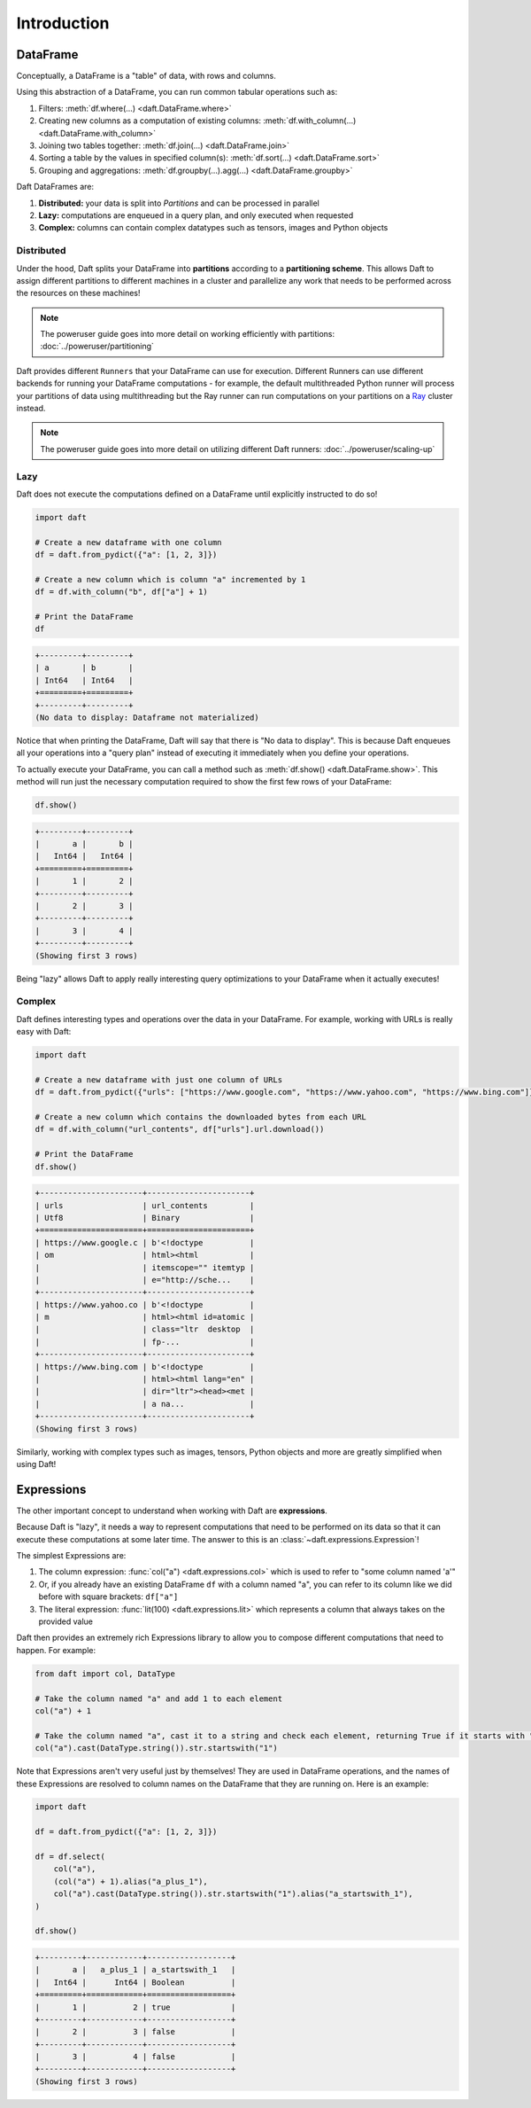 Introduction
============

DataFrame
---------

Conceptually, a DataFrame is a "table" of data, with rows and columns.

.. image:: /_static/daft_illustration.png
   :alt: Daft python dataframes make it easy to load any data such as PDF documents, images, protobufs, csv, parquet and audio files into a table dataframe structure for easy querying
   :width: 500
   :align: center

Using this abstraction of a DataFrame, you can run common tabular operations such as:

1. Filters: :meth:`df.where(...) <daft.DataFrame.where>`
2. Creating new columns as a computation of existing columns: :meth:`df.with_column(...) <daft.DataFrame.with_column>`
3. Joining two tables together: :meth:`df.join(...) <daft.DataFrame.join>`
4. Sorting a table by the values in specified column(s): :meth:`df.sort(...) <daft.DataFrame.sort>`
5. Grouping and aggregations: :meth:`df.groupby(...).agg(...) <daft.DataFrame.groupby>`

Daft DataFrames are:

1. **Distributed:** your data is split into *Partitions* and can be processed in parallel
2. **Lazy:** computations are enqueued in a query plan, and only executed when requested
3. **Complex:** columns can contain complex datatypes such as tensors, images and Python objects

Distributed
^^^^^^^^^^^

Under the hood, Daft splits your DataFrame into **partitions** according to a **partitioning scheme**. This allows Daft to assign different partitions to different machines in a cluster and parallelize any work that needs to be performed across the resources on these machines!

.. NOTE::

    The poweruser guide goes into more detail on working efficiently with partitions: :doc:`../poweruser/partitioning`

Daft provides different ``Runners`` that your DataFrame can use for execution. Different Runners can use different backends for running your DataFrame computations - for example, the default multithreaded Python runner will process your partitions of data using multithreading but the Ray runner can run computations on your partitions on a `Ray <https://www.ray.io/>`_ cluster instead.

.. NOTE::

    The poweruser guide goes into more detail on utilizing different Daft runners: :doc:`../poweruser/scaling-up`

Lazy
^^^^

Daft does not execute the computations defined on a DataFrame until explicitly instructed to do so!

.. code:: python

    import daft

    # Create a new dataframe with one column
    df = daft.from_pydict({"a": [1, 2, 3]})

    # Create a new column which is column "a" incremented by 1
    df = df.with_column("b", df["a"] + 1)

    # Print the DataFrame
    df

.. code:: none

    +---------+---------+
    | a       | b       |
    | Int64   | Int64   |
    +=========+=========+
    +---------+---------+
    (No data to display: Dataframe not materialized)

Notice that when printing the DataFrame, Daft will say that there is "No data to display". This is because Daft enqueues all your operations into a "query plan" instead of executing it immediately when you define your operations.

To actually execute your DataFrame, you can call a method such as :meth:`df.show() <daft.DataFrame.show>`. This method will run just the necessary computation required to show the first few rows of your DataFrame:

.. code:: python

    df.show()

.. code:: none

    +---------+---------+
    |       a |       b |
    |   Int64 |   Int64 |
    +=========+=========+
    |       1 |       2 |
    +---------+---------+
    |       2 |       3 |
    +---------+---------+
    |       3 |       4 |
    +---------+---------+
    (Showing first 3 rows)

Being "lazy" allows Daft to apply really interesting query optimizations to your DataFrame when it actually executes!

Complex
^^^^^^^

Daft defines interesting types and operations over the data in your DataFrame. For example, working with URLs is really easy with Daft:

.. code:: python

    import daft

    # Create a new dataframe with just one column of URLs
    df = daft.from_pydict({"urls": ["https://www.google.com", "https://www.yahoo.com", "https://www.bing.com"]})

    # Create a new column which contains the downloaded bytes from each URL
    df = df.with_column("url_contents", df["urls"].url.download())

    # Print the DataFrame
    df.show()

.. code:: none

    +----------------------+----------------------+
    | urls                 | url_contents         |
    | Utf8                 | Binary               |
    +======================+======================+
    | https://www.google.c | b'<!doctype          |
    | om                   | html><html           |
    |                      | itemscope="" itemtyp |
    |                      | e="http://sche...    |
    +----------------------+----------------------+
    | https://www.yahoo.co | b'<!doctype          |
    | m                    | html><html id=atomic |
    |                      | class="ltr  desktop  |
    |                      | fp-...               |
    +----------------------+----------------------+
    | https://www.bing.com | b'<!doctype          |
    |                      | html><html lang="en" |
    |                      | dir="ltr"><head><met |
    |                      | a na...              |
    +----------------------+----------------------+
    (Showing first 3 rows)

Similarly, working with complex types such as images, tensors, Python objects and more are greatly simplified when using Daft!

Expressions
-----------

The other important concept to understand when working with Daft are **expressions**.

Because Daft is "lazy", it needs a way to represent computations that need to be performed on its data so that it can execute these computations at some later time. The answer to this is an :class:`~daft.expressions.Expression`!

The simplest Expressions are:

1. The column expression: :func:`col("a") <daft.expressions.col>` which is used to refer to "some column named 'a'"
2. Or, if you already have an existing DataFrame ``df`` with a column named "a", you can refer to its column like we did before with square brackets: ``df["a"]``
3. The literal expression: :func:`lit(100) <daft.expressions.lit>` which represents a column that always takes on the provided value

Daft then provides an extremely rich Expressions library to allow you to compose different computations that need to happen. For example:

.. code:: python

    from daft import col, DataType

    # Take the column named "a" and add 1 to each element
    col("a") + 1

    # Take the column named "a", cast it to a string and check each element, returning True if it starts with "1"
    col("a").cast(DataType.string()).str.startswith("1")

Note that Expressions aren't very useful just by themselves! They are used in DataFrame operations, and the names of these Expressions are resolved to column names on the DataFrame that they are running on. Here is an example:

.. code:: python

    import daft

    df = daft.from_pydict({"a": [1, 2, 3]})

    df = df.select(
        col("a"),
        (col("a") + 1).alias("a_plus_1"),
        col("a").cast(DataType.string()).str.startswith("1").alias("a_startswith_1"),
    )

    df.show()

.. code:: none

    +---------+------------+------------------+
    |       a |   a_plus_1 | a_startswith_1   |
    |   Int64 |      Int64 | Boolean          |
    +=========+============+==================+
    |       1 |          2 | true             |
    +---------+------------+------------------+
    |       2 |          3 | false            |
    +---------+------------+------------------+
    |       3 |          4 | false            |
    +---------+------------+------------------+
    (Showing first 3 rows)
